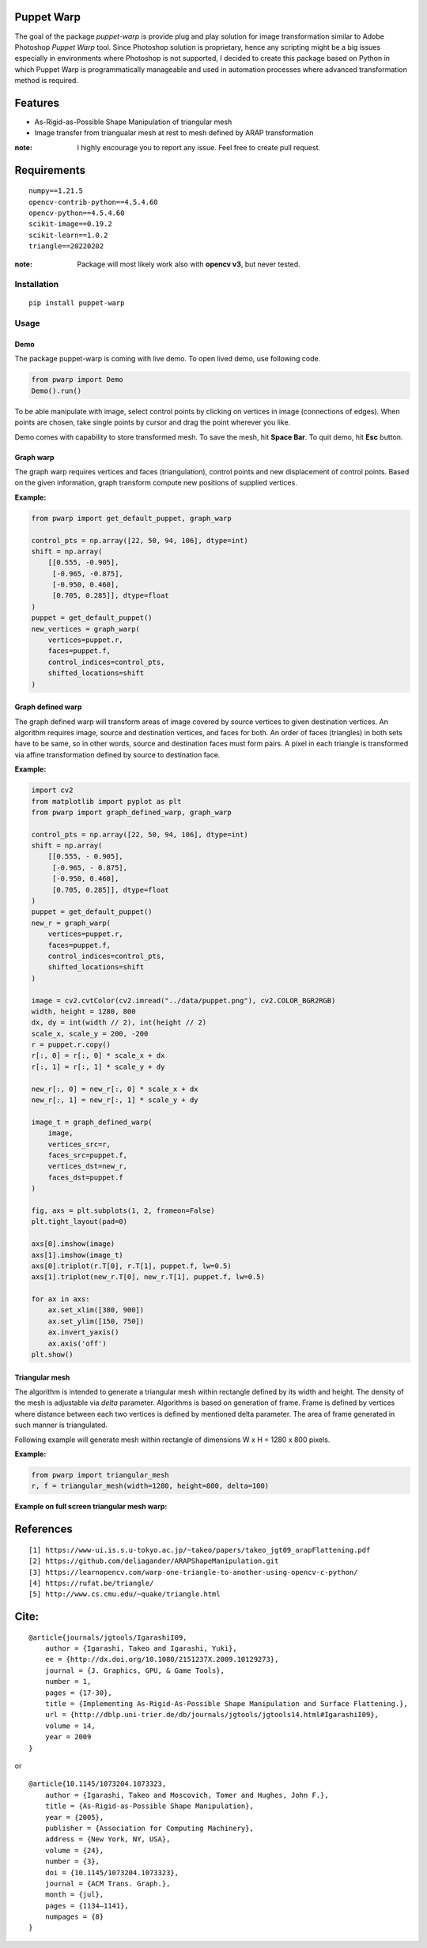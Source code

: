 |GitHub version| |Licence GPLv3| |Python version| |OS|

.. |GitHub version| image:: https://img.shields.io/badge/version-0.1-yellow.svg
   :target: https://github.com/Naereen/StrapDown.js

.. |Python version| image:: https://img.shields.io/badge/python-3.7|3.8|3.9-orange.svg
   :target: https://github.com/Naereen/StrapDown.js

.. |Licence GPLv3| image:: https://img.shields.io/badge/license-GNU/GPLv3-blue.svg
   :target: https://github.com/Naereen/StrapDown.js

.. |OS| image:: https://img.shields.io/badge/os-Linux|Windows-magenta.svg
   :target: https://github.com/Naereen/StrapDown.js

Puppet Warp
-----------

The goal of the package `puppet-warp` is provide plug and play solution for image
transformation similar to Adobe Photoshop `Puppet Warp` tool. Since Photoshop
solution is proprietary, hence any scripting might be a big issues especially in
environments where Photoshop is not supported, I decided to create this package based
on Python in which Puppet Warp is programmatically manageable and used in automation
processes where advanced transformation method is required.

Features
--------

- As-Rigid-as-Possible Shape Manipulation of triangular mesh
- Image transfer from triangualar mesh at rest to mesh defined by ARAP transformation

:note: I highly encourage you to report any issue. Feel free to create pull request.


Requirements
------------

::

    numpy==1.21.5
    opencv-contrib-python==4.5.4.60
    opencv-python==4.5.4.60
    scikit-image==0.19.2
    scikit-learn==1.0.2
    triangle==20220202


:note: Package will most likely work also with **opencv v3**, but never tested.


Installation
~~~~~~~~~~~~

::

    pip install puppet-warp

Usage
~~~~~

Demo
====

The package puppet-warp is coming with live demo. To open lived demo, use following code.

.. code-block:: python

    from pwarp import Demo
    Demo().run()


To be able manipulate with image, select control points by clicking on vertices in
image (connections of edges). When points are chosen, take single points by cursor
and drag the point wherever you like.

Demo comes with capability to store transformed mesh. To save the mesh, hit **Space Bar**.
To quit demo, hit **Esc** button.


Graph warp
==========

The graph warp requires vertices and faces (triangulation), control points and new displacement of
control points. Based on the given information, graph transform compute new positions of supplied
vertices.

**Example:**

.. code-block:: python

    from pwarp import get_default_puppet, graph_warp

    control_pts = np.array([22, 50, 94, 106], dtype=int)
    shift = np.array(
        [[0.555, -0.905],
         [-0.965, -0.875],
         [-0.950, 0.460],
         [0.705, 0.285]], dtype=float
    )
    puppet = get_default_puppet()
    new_vertices = graph_warp(
        vertices=puppet.r,
        faces=puppet.f,
        control_indices=control_pts,
        shifted_locations=shift
    )


.. figure:: ./docs/source/_static/readme/graph_t.png
  :width: 70%
  :alt: mesh
  :align: center


Graph defined warp
==================

The graph defined warp will transform areas of image covered by source vertices to given destination vertices.
An algorithm requires image, source and destination vertices, and faces for both. An order of faces (triangles) in
both sets have to be same, so in other words, source and destination faces must form pairs. A pixel in each
triangle is transformed via affine transformation defined by source to destination face.

**Example:**

.. code-block:: python

    import cv2
    from matplotlib import pyplot as plt
    from pwarp import graph_defined_warp, graph_warp

    control_pts = np.array([22, 50, 94, 106], dtype=int)
    shift = np.array(
        [[0.555, - 0.905],
         [-0.965, - 0.875],
         [-0.950, 0.460],
         [0.705, 0.285]], dtype=float
    )
    puppet = get_default_puppet()
    new_r = graph_warp(
        vertices=puppet.r,
        faces=puppet.f,
        control_indices=control_pts,
        shifted_locations=shift
    )

    image = cv2.cvtColor(cv2.imread("../data/puppet.png"), cv2.COLOR_BGR2RGB)
    width, height = 1280, 800
    dx, dy = int(width // 2), int(height // 2)
    scale_x, scale_y = 200, -200
    r = puppet.r.copy()
    r[:, 0] = r[:, 0] * scale_x + dx
    r[:, 1] = r[:, 1] * scale_y + dy

    new_r[:, 0] = new_r[:, 0] * scale_x + dx
    new_r[:, 1] = new_r[:, 1] * scale_y + dy

    image_t = graph_defined_warp(
        image,
        vertices_src=r,
        faces_src=puppet.f,
        vertices_dst=new_r,
        faces_dst=puppet.f
    )

    fig, axs = plt.subplots(1, 2, frameon=False)
    plt.tight_layout(pad=0)

    axs[0].imshow(image)
    axs[1].imshow(image_t)
    axs[0].triplot(r.T[0], r.T[1], puppet.f, lw=0.5)
    axs[1].triplot(new_r.T[0], new_r.T[1], puppet.f, lw=0.5)

    for ax in axs:
        ax.set_xlim([380, 900])
        ax.set_ylim([150, 750])
        ax.invert_yaxis()
        ax.axis('off')
    plt.show()


.. figure:: ./docs/source/_static/readme/graph_def_t.png
  :width: 70%
  :alt: mesh
  :align: center


Triangular mesh
===============

The algorithm is intended to generate a triangular mesh within rectangle defined by its width and height.
The density of the mesh is adjustable via `delta` parameter. Algorithms is based on generation of frame. Frame
is defined by vertices where distance between each two vertices is defined by mentioned delta parameter.
The area of frame generated in such manner is triangulated.

Following example will generate mesh within rectangle of dimensions W x H = 1280 x 800 pixels.

**Example:**

.. code-block:: python

    from pwarp import triangular_mesh
    r, f = triangular_mesh(width=1280, height=800, delta=100)


.. figure:: ./docs/source/_static/readme/mesh.png
  :width: 40%
  :alt: mesh
  :align: center

**Example on full screen triangular mesh warp:**


.. figure:: ./docs/source/_static/readme/full_graph_def_t.png
  :width: 70%
  :alt: mesh
  :align: center


References
----------

::

[1] https://www-ui.is.s.u-tokyo.ac.jp/~takeo/papers/takeo_jgt09_arapFlattening.pdf
[2] https://github.com/deliagander/ARAPShapeManipulation.git
[3] https://learnopencv.com/warp-one-triangle-to-another-using-opencv-c-python/
[4] https://rufat.be/triangle/
[5] http://www.cs.cmu.edu/~quake/triangle.html


Cite:
-----

::

    @article{journals/jgtools/IgarashiI09,
        author = {Igarashi, Takeo and Igarashi, Yuki},
        ee = {http://dx.doi.org/10.1080/2151237X.2009.10129273},
        journal = {J. Graphics, GPU, & Game Tools},
        number = 1,
        pages = {17-30},
        title = {Implementing As-Rigid-As-Possible Shape Manipulation and Surface Flattening.},
        url = {http://dblp.uni-trier.de/db/journals/jgtools/jgtools14.html#IgarashiI09},
        volume = 14,
        year = 2009
    }

or

::

    @article{10.1145/1073204.1073323,
        author = {Igarashi, Takeo and Moscovich, Tomer and Hughes, John F.},
        title = {As-Rigid-as-Possible Shape Manipulation},
        year = {2005},
        publisher = {Association for Computing Machinery},
        address = {New York, NY, USA},
        volume = {24},
        number = {3},
        doi = {10.1145/1073204.1073323},
        journal = {ACM Trans. Graph.},
        month = {jul},
        pages = {1134–1141},
        numpages = {8}
    }

